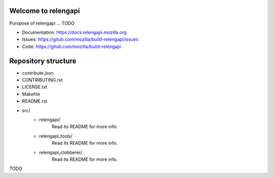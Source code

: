 Welcome to relengapi
====================

Purspose of relengapi ... TODO

- Documentation: https://docs.relengapi.mozilla.org
- Issues: https://gitub.com/mozilla/build-relengapi/issues
- Code: https://gitub.com/mozilla/build-relengapi

Repository structure
====================

- contribute.json
- CONTRIBUTING.rst
- LICENSE.txt
- Makefile
- README.rst
- src/
    - relengapi/ 
        Read its README for more info.
    - relengapi_tools/
        Read its README for more info.
    - relengapi_clobberer/
        Read its README for more info.

TODO
